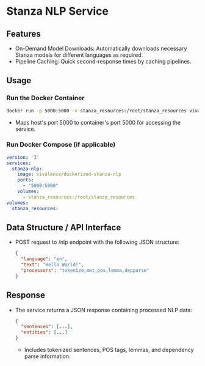 * Stanza NLP Service
** Features
   - On-Demand Model Downloads: Automatically downloads necessary Stanza models for different languages as required.
   - Pipeline Caching: Quick second-response times by caching pipelines.

** Usage

*** Run the Docker Container
    #+begin_src bash
    docker run -p 5000:5000 -v stanza_resources:/root/stanza_resources vivalence/dockerized-stanza-nlp
    #+end_src
    - Maps host's port 5000 to container's port 5000 for accessing the service.

*** Run Docker Compose (if applicable)
    #+begin_src yaml
      version: '3'
      services:
        stanza-nlp:
          image: vivalence/dockerized-stanza-nlp
          ports:
            - "5000:5000"
          volumes:
            - stanza_resources:/root/stanza_resources
      volumes:
        stanza_resources:
    #+end_src

** Data Structure / API Interface
   - POST request to /nlp endpoint with the following JSON structure:
     #+begin_src json
     {
       "language": "en",
       "text": "Hello World!",
       "processors": "tokenize,mwt,pos,lemma,depparse"
     }
     #+end_src

** Response
   - The service returns a JSON response containing processed NLP data:
     #+begin_src json
     {
       "sentences": [...],
       "entities": [...]
     }
     #+end_src
     - Includes tokenized sentences, POS tags, lemmas, and dependency parse information.
